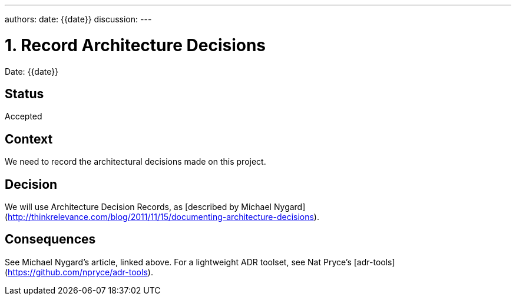 ---
authors:
date: {{date}}
discussion:
---

= 1. Record Architecture Decisions

Date: {{date}}

== Status

Accepted

== Context

We need to record the architectural decisions made on this project.

== Decision

We will use Architecture Decision Records, as [described by Michael Nygard](http://thinkrelevance.com/blog/2011/11/15/documenting-architecture-decisions).

== Consequences

See Michael Nygard's article, linked above. For a lightweight ADR toolset, see Nat Pryce's [adr-tools](https://github.com/npryce/adr-tools).

